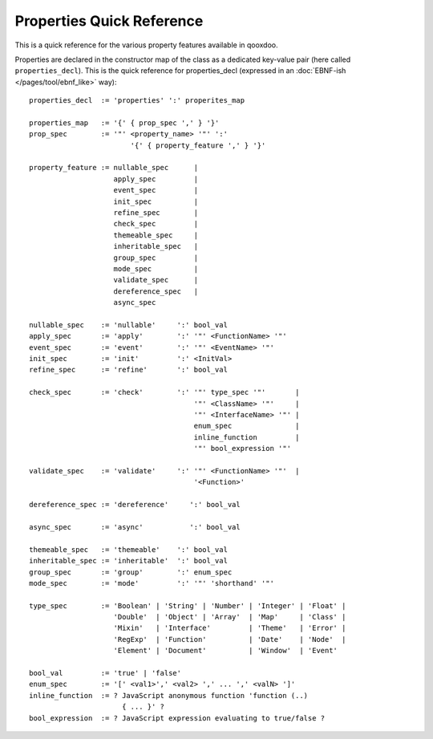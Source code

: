 
.. _pages/properties_quickref#properties_quick_reference:

Properties Quick Reference
**************************

This is a quick reference for the various property features available in qooxdoo.

Properties are declared in the constructor map of the class as a dedicated key-value pair (here called ``properties_decl``). This is the quick reference for properties_decl (expressed in an :doc:`EBNF-ish </pages/tool/ebnf_like>` way):

::

    properties_decl  := 'properties' ':' properites_map

    properties_map   := '{' { prop_spec ',' } '}'
    prop_spec        := '"' <property_name> '"' ':'
                            '{' { property_feature ',' } '}'

    property_feature := nullable_spec      |
                        apply_spec         |
                        event_spec         |
                        init_spec          |
                        refine_spec        |
                        check_spec         |
                        themeable_spec     |
                        inheritable_spec   |
                        group_spec         |
                        mode_spec          |
                        validate_spec      |
                        dereference_spec   |
                        async_spec

    nullable_spec    := 'nullable'     ':' bool_val
    apply_spec       := 'apply'        ':' '"' <FunctionName> '"'
    event_spec       := 'event'        ':' '"' <EventName> '"'
    init_spec        := 'init'         ':' <InitVal>
    refine_spec      := 'refine'       ':' bool_val

    check_spec       := 'check'        ':' '"' type_spec '"'       |
                                           '"' <ClassName> '"'     |
                                           '"' <InterfaceName> '"' |
                                           enum_spec               |
                                           inline_function         |
                                           '"' bool_expression '"'

    validate_spec    := 'validate'     ':' '"' <FunctionName> '"'  |
                                           '<Function>'

    dereference_spec := 'dereference'     ':' bool_val
    
    async_spec       := 'async'           ':' bool_val

    themeable_spec   := 'themeable'    ':' bool_val
    inheritable_spec := 'inheritable'  ':' bool_val
    group_spec       := 'group'        ':' enum_spec
    mode_spec        := 'mode'         ':' '"' 'shorthand' '"'

    type_spec        := 'Boolean' | 'String' | 'Number' | 'Integer' | 'Float' |
                        'Double'  | 'Object' | 'Array'  | 'Map'     | 'Class' |
                        'Mixin'   | 'Interface'         | 'Theme'   | 'Error' |
                        'RegExp'  | 'Function'          | 'Date'    | 'Node'  |
                        'Element' | 'Document'          | 'Window'  | 'Event'

    bool_val         := 'true' | 'false'
    enum_spec        := '[' <val1>',' <val2> ',' ... ',' <valN> ']'
    inline_function  := ? JavaScript anonymous function 'function (..)
                          { ... }' ?
    bool_expression  := ? JavaScript expression evaluating to true/false ?

